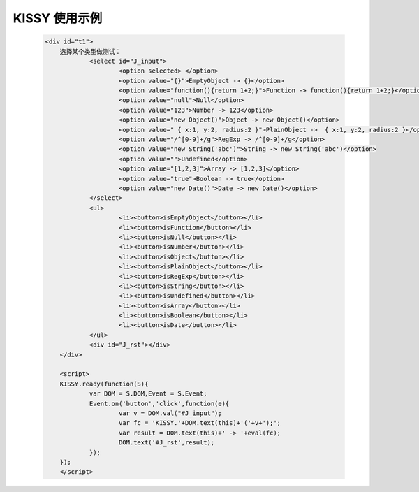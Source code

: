 ﻿.. currentmodule:: seed

.. _seed-lang:

KISSY 使用示例
==================================================

    .. raw:: html

        <iframe class="iframe-demo" width="100%" height="235" src="/1.3/source/raw/api/seed/lang/demo.html"></iframe>

    .. code-block:: html

        <div id="t1">
	    选择某个类型做测试：
		    <select id="J_input">
			    <option selected> </option>
			    <option value="{}">EmptyObject -> {}</option>
			    <option value="function(){return 1+2;}">Function -> function(){return 1+2;}</option>
			    <option value="null">Null</option>
			    <option value="123">Number -> 123</option>
			    <option value="new Object()">Object -> new Object()</option>
			    <option value=" { x:1, y:2, radius:2 }">PlainObject ->  { x:1, y:2, radius:2 }</option>
			    <option value="/^[0-9]+/g">RegExp -> /^[0-9]+/g</option>
			    <option value="new String('abc')">String -> new String('abc')</option>
			    <option value="">Undefined</option>
			    <option value="[1,2,3]">Array -> [1,2,3]</option>
			    <option value="true">Boolean -> true</option>
			    <option value="new Date()">Date -> new Date()</option>
		    </select>
		    <ul>
			    <li><button>isEmptyObject</button></li>
			    <li><button>isFunction</button></li>
			    <li><button>isNull</button></li>
			    <li><button>isNumber</button></li>
			    <li><button>isObject</button></li>
			    <li><button>isPlainObject</button></li>
			    <li><button>isRegExp</button></li>
			    <li><button>isString</button></li>
			    <li><button>isUndefined</button></li>
			    <li><button>isArray</button></li>
			    <li><button>isBoolean</button></li>
			    <li><button>isDate</button></li>
		    </ul>
		    <div id="J_rst"></div>
	    </div>
		
	    <script>
	    KISSY.ready(function(S){
		    var DOM = S.DOM,Event = S.Event;	
		    Event.on('button','click',function(e){
			    var v = DOM.val("#J_input");
			    var fc = 'KISSY.'+DOM.text(this)+'('+v+');';
			    var result = DOM.text(this)+' -> '+eval(fc);
			    DOM.text('#J_rst',result);
		    });
	    });
	    </script>

